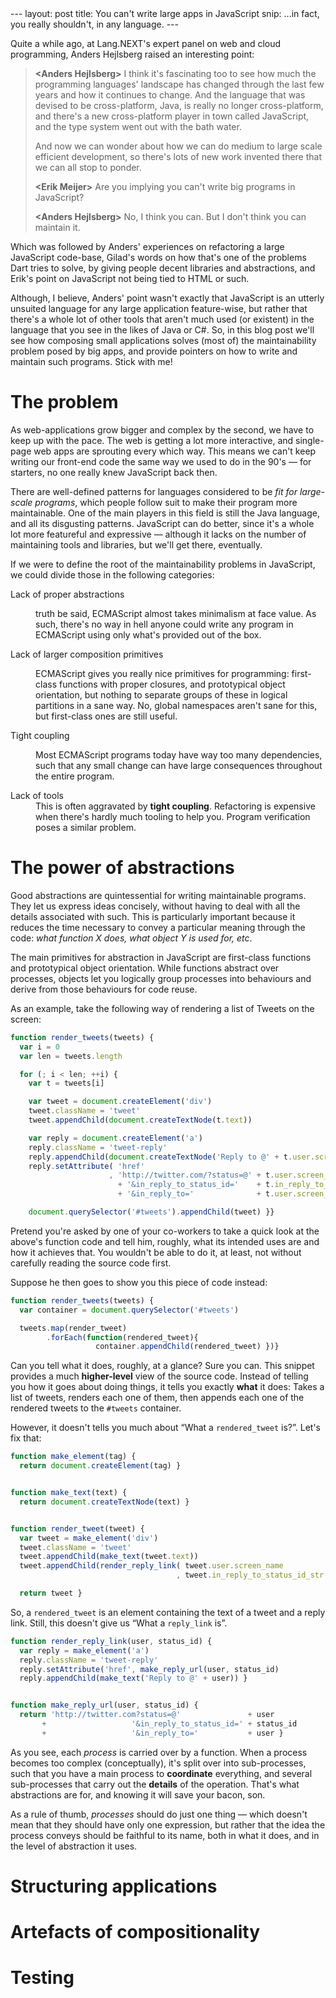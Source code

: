 #+STARTUP: showall indent
#+OPTIONS: ^:{}
#+BEGIN_HTML
---
layout: post
title:  You can't write large apps in JavaScript
snip:   ...in fact, you really shouldn't, in any language.
---
#+END_HTML

Quite a while ago, at Lang.NEXT's expert panel on web and cloud
programming, Anders Hejlsberg raised an interesting point:

#+BEGIN_QUOTE
  *<Anders Hejlsberg>*
    I think it's fascinating too to see how much the programming
    languages' landscape has changed through the last few years and how it
    continues to change. And the language that was devised to be
    cross-platform, Java, is really no longer cross-platform, and there's
    a new cross-platform player in town called JavaScript, and the type
    system went out with the bath water.
    
    And now we can wonder about how we can do medium to large scale
    efficient development, so there's lots of new work invented there that
    we can all stop to ponder.

  *<Erik Meijer>*
    Are you implying you can't write big programs in JavaScript?

  *<Anders Hejlsberg>*
    No, I think you can. But I don't think you can maintain it.
#+END_QUOTE

Which was followed by Anders' experiences on refactoring a large
JavaScript code-base, Gilad's words on how that's one of the problems
Dart tries to solve, by giving people decent libraries and abstractions,
and Erik's point on JavaScript not being tied to HTML or such.

Although, I believe, Anders' point wasn't exactly that JavaScript is an
utterly unsuited language for any large application feature-wise, but
rather that there's a whole lot of other tools that aren't much used (or
existent) in the language that you see in the likes of Java or C#. So,
in this blog post we'll see how composing small applications solves
(most of) the maintainability problem posed by big apps, and provide
pointers on how to write and maintain such programs. Stick with me!


* The problem

As web-applications grow bigger and complex by the second, we have to
keep up with the pace. The web is getting a lot more interactive, and
single-page web apps are sprouting every which way. This means we can't
keep writing our front-end code the same way we used to do in the 90's —
for starters, no one really knew JavaScript back then.

There are well-defined patterns for languages considered to be /fit for
large-scale programs/, which people follow suit to make their program
more maintainable. One of the main players in this field is still the
Java language, and all its disgusting patterns. JavaScript can do
better, since it's a whole lot more featureful and expressive — although
it lacks on the number of maintaining tools and libraries, but we'll get
there, eventually.

If we were to define the root of the maintainability problems in
JavaScript, we could divide those in the following categories:


  - Lack of proper abstractions :: 
       truth be said, ECMAScript almost takes minimalism at face value. As such,
       there's no way in hell anyone could write any program in ECMAScript
       using only what's provided out of the box.

  - Lack of larger composition primitives :: 
       ECMAScript gives you really nice primitives for programming: first-class
       functions with proper closures, and prototypical object orientation, but
       nothing to separate groups of these in logical partitions in a sane
       way. No, global namespaces aren't sane for this, but first-class
       ones are still useful.

  - Tight coupling :: 
       Most ECMAScript programs today have way too many dependencies, such that
       any small change can have large consequences throughout the
       entire program.

  - Lack of tools :: 
       This is often aggravated by *tight coupling*. Refactoring
       is expensive when there's hardly much tooling to help
       you. Program verification poses a similar problem.



* The power of abstractions

Good abstractions are quintessential for writing maintainable programs. They
let us express ideas concisely, without having to deal with all the details
associated with such. This is particularly important because it reduces the
time necessary to convey a particular meaning through the code: /what function
X does, what object Y is used for, etc/.

The main primitives for abstraction in JavaScript are first-class functions and
prototypical object orientation. While functions abstract over processes,
objects let you logically group processes into behaviours and derive from those
behaviours for code reuse.

As an example, take the following way of rendering a list of Tweets on the
screen:

#+BEGIN_SRC js
  function render_tweets(tweets) {
    var i = 0
    var len = tweets.length

    for (; i < len; ++i) {
      var t = tweets[i]

      var tweet = document.createElement('div')
      tweet.className = 'tweet'
      tweet.appendChild(document.createTextNode(t.text))

      var reply = document.createElement('a')
      reply.className = 'tweet-reply'
      reply.appendChild(document.createTextNode('Reply to @' + t.user.screen_name))
      reply.setAttribute( 'href'
                        , 'http://twitter.com/?status=@' + t.user.screen_name
                          + '&in_reply_to_status_id='    + t.in_reply_to_status_id_str
                          + '&in_reply_to='              + t.user.screen_name)
      
      document.querySelector('#tweets').appendChild(tweet) }}
#+END_SRC

Pretend you're asked by one of your co-workers to take a quick look at the
above's function code and tell him, roughly, what its intended uses are and how
it achieves that. You wouldn't be able to do it, at least, not without
carefully reading the source code first.

Suppose he then goes to show you this piece of code instead:

#+BEGIN_SRC js
  function render_tweets(tweets) {
    var container = document.querySelector('#tweets')

    tweets.map(render_tweet)
          .forEach(function(rendered_tweet){ 
                     container.appendChild(rendered_tweet) })}
#+END_SRC

Can you tell what it does, roughly, at a glance? Sure you can. This snippet
provides a much *higher-level* view of the source code. Instead of telling you
how it goes about doing things, it tells you exactly *what* it does: Takes a
list of tweets, renders each one of them, then appends each one of the rendered
tweets to the =#tweets= container.

However, it doesn't tells you much about “What a =rendered_tweet= is?”. Let's
fix that:

#+BEGIN_SRC js
  function make_element(tag) {
    return document.createElement(tag) }


  function make_text(text) {
    return document.createTextNode(text) }


  function render_tweet(tweet) {
    var tweet = make_element('div')
    tweet.className = 'tweet'
    tweet.appendChild(make_text(tweet.text))
    tweet.appendChild(render_reply_link( tweet.user.screen_name
                                       , tweet.in_reply_to_status_id_str ))

    return tweet }
#+END_SRC

So, a =rendered_tweet= is an element containing the text of a tweet and a reply
link. Still, this doesn't give us “What a =reply_link= is”.

#+BEGIN_SRC js
  function render_reply_link(user, status_id) {
    var reply = make_element('a')
    reply.className = 'tweet-reply'
    reply.setAttribute('href', make_reply_url(user, status_id)
    reply.appendChild(make_text('Reply to @' + user)) }


  function make_reply_url(user, status_id) {
    return 'http://twitter.com?status=@'               + user
         +                   '&in_reply_to_status_id=' + status_id
         +                   '&in_reply_to='           + user }
#+END_SRC

As you see, each /process/ is carried over by a function. When a process
becomes too complex (conceptually), it's split over into sub-processes,
such that you have a main process to *coordinate* everything, and
several sub-processes that carry out the *details* of the
operation. That's what abstractions are for, and knowing it will save
your bacon, son.


As a rule of thumb, /processes/ should do just one thing — which doesn't
mean that they should have only one expression, but rather that the idea
the process conveys should be faithful to its name, both in what it
does, and in the level of abstraction it uses.


* Structuring applications



* Artefacts of compositionality

* Testing
